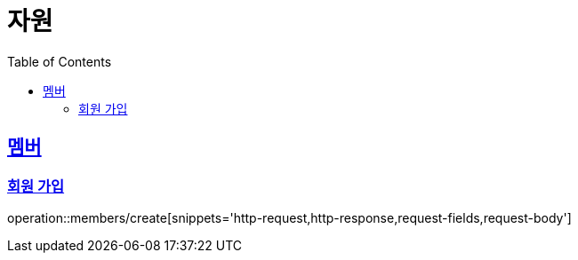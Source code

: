 ifndef::snippets[]
:snippets: ../../../build/generated-snippets
endif::[]
:doctype: book
:icons: font
:source-highlighter: highlightjs
:toc: left
:toclevels: 2
:sectlinks:
:operation-http-request-title: Example Request
:operation-http-response-title: Example Response

[[resources]]
= 자원

[[resources-members]]
== 멤버

[[resources-members-create]]
=== 회원 가입

operation::members/create[snippets='http-request,http-response,request-fields,request-body']